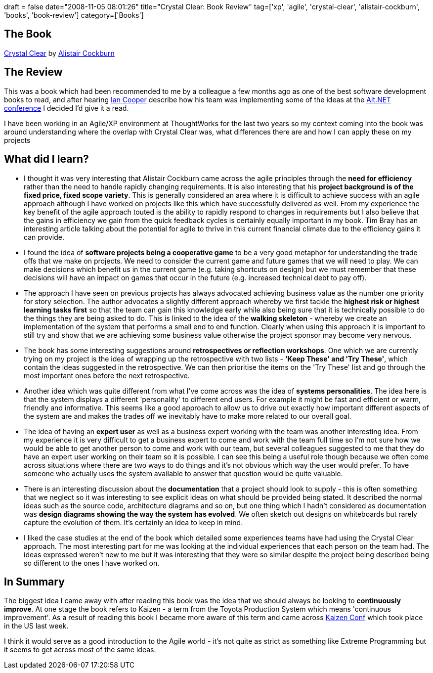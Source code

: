 +++
draft = false
date="2008-11-05 08:01:26"
title="Crystal Clear: Book Review"
tag=['xp', 'agile', 'crystal-clear', 'alistair-cockburn', 'books', 'book-review']
category=['Books']
+++

== The Book

http://www.amazon.co.uk/Crystal-Clear-Human-Powered-Methodology-Small/dp/0201699478/ref=sr_1_1?ie=UTF8&s=books&qid=1225830583&sr=8-1[Crystal Clear] by http://alistair.cockburn.us/[Alistair Cockburn]

== The Review

This was a book which had been recommended to me by a colleague a few months ago as one of the best software development books to read, and after hearing http://codebetter.com/blogs/ian_cooper/[Ian Cooper] describe how his team was implementing some of the ideas at the http://www.markhneedham.com/blog/2008/09/14/altnet-uk-conference-20/[Alt.NET conference] I decided I'd give it a read.

I have been working in an Agile/XP environment at ThoughtWorks for the last two years so my context coming into the book was around understanding where the overlap with Crystal Clear was, what differences there are and how I can apply these on my projects

== What did I learn?

* I thought it was very interesting that Alistair Cockburn came across the agile principles through the *need for efficiency* rather than the need to handle rapidly changing requirements. It is also interesting that his *project background is of the fixed price, fixed scope variety*. This is generally considered an area where it is difficult to achieve success with an agile approach although I have worked on projects like this which have successfully delivered as well. From my experience the key benefit of the agile approach touted is the ability to rapidly respond to changes in requirements but I also believe that the gains in efficiency we gain from the quick feedback cycles is certainly equally important in my book. Tim Bray has an interesting article talking about the potential for agile to thrive in this current financial climate due to the efficiency gains it can provide.
* I found the idea of *software projects being a cooperative game* to be a very good metaphor for understanding the trade offs that we make on projects. We need to consider the current game and future games that we will need to play. We can make decisions which benefit us in the current game (e.g. taking shortcuts on design) but we must remember that these decisions will have an impact on games that occur in the future (e.g. increased technical debt to pay off).
* The approach I have seen on previous projects has always advocated achieving business value as the number one priority for story selection. The author advocates a slightly different approach whereby we first tackle the *highest risk or highest learning tasks first* so that the team can gain this knowledge early while also being sure that it is technically possible to do the things they are being asked to do. This is linked to the idea of the *walking skeleton* - whereby we create an implementation of the system that performs a small end to end function. Clearly when using this approach it is important to still try and show that we are achieving some business value otherwise the project sponsor may become very nervous.
* The book has some interesting suggestions around *retrospectives or reflection workshops*. One which we are currently trying on my project is the idea of wrapping up the retrospective with two lists - *'Keep These' and 'Try These'*, which contain the ideas suggested in the retrospective. We can then prioritise the items on the 'Try These' list and go through the most important ones before the next retrospective.
* Another idea which was quite different from what I've come across was the idea of *systems personalities*. The idea here is that the system displays a different 'personality' to different end users. For example it might be fast and efficient or warm, friendly and informative. This seems like a good approach to allow us to drive out exactly how important different aspects of the system are and makes the trades off we inevitably have to make more related to our overall goal.
* The idea of having an *expert user* as well as a business expert working with the team was another interesting idea. From my experience it is very difficult to get a business expert to come and work with the team full time so I'm not sure how we would be able to get another person to come and work with our team, but several colleagues suggested to me that they do have an expert user working on their team so it is possible. I can see this being a useful role though because we often come across situations where there are two ways to do things and it's not obvious which way the user would prefer. To have someone who actually uses the system available to answer that question would be quite valuable.
* There is an interesting discussion about the *documentation* that a project should look to supply - this is often something that we neglect so it was interesting to see explicit ideas on what should be provided being stated. It described the normal ideas such as the source code, architecture diagrams and so on, but one thing which I hadn't considered as documentation was *design diagrams showing the way the system has evolved*. We often sketch out designs on whiteboards but rarely capture the evolution of them. It's certainly an idea to keep in mind.
* I liked the case studies at the end of the book which detailed some experiences teams have had using the Crystal Clear approach. The most interesting part for me was looking at the individual experiences that each person on the team had. The ideas expressed weren't new to me but it was interesting that they were so similar despite the project being described being so different to the ones I have worked on.

== In Summary

The biggest idea I came away with after reading this book was the idea that we should always be looking to *continuously improve*. At one stage the book refers to Kaizen - a term from the Toyota Production System which means 'continuous improvement'. As a result of reading this book I became more aware of this term and came across http://www.kaizenconf.com/[Kaizen Conf] which took place in the US last week.

I think it would serve as a good introduction to the Agile world - it's not quite as strict as something like Extreme Programming but it seems to get across most of the same ideas.
